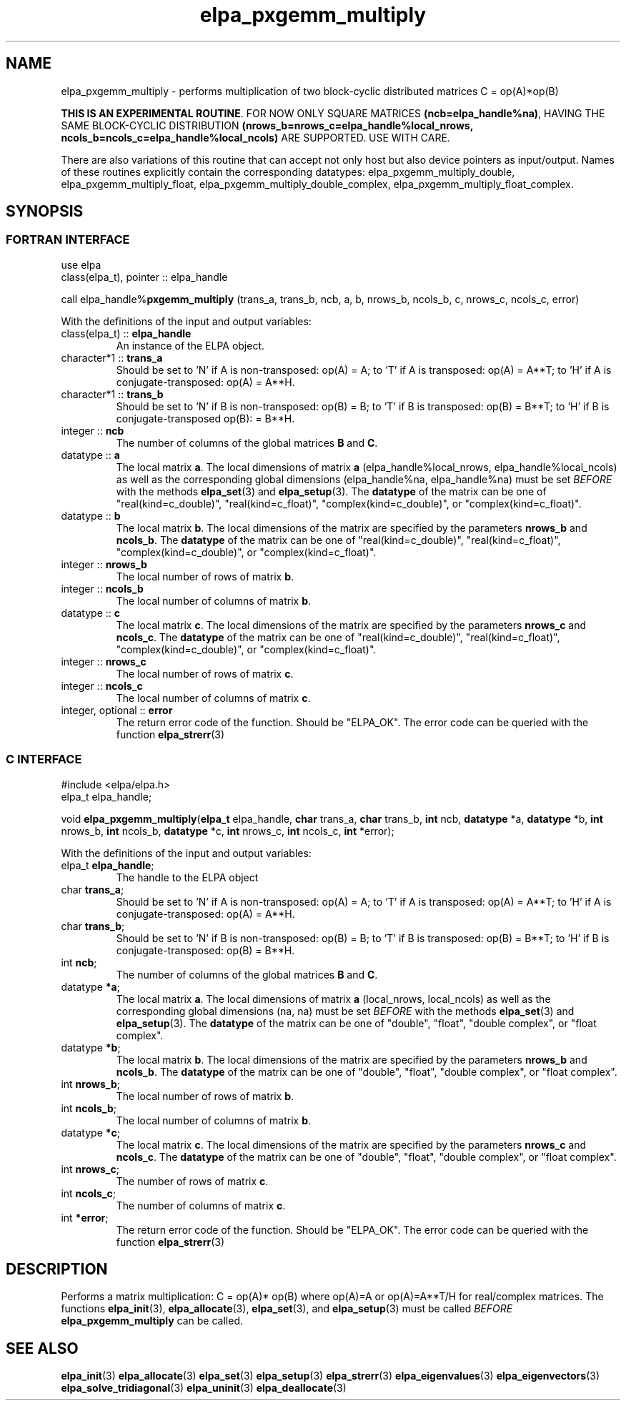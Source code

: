 .TH "elpa_pxgemm_multiply" 3 "Thu Nov 28 2024" "ELPA" \" -*- nroff -*-
.ad l
.nh
.SH NAME
elpa_pxgemm_multiply \- performs multiplication of two block-cyclic distributed matrices C = op(A)*op(B)
.sp
\fBTHIS IS AN EXPERIMENTAL ROUTINE\fP. FOR NOW ONLY SQUARE MATRICES \fB(ncb=elpa_handle%na)\fP, HAVING THE SAME BLOCK-CYCLIC DISTRIBUTION \fB(nrows_b=nrows_c=elpa_handle%local_nrows, ncols_b=ncols_c=elpa_handle%local_ncols)\fP ARE SUPPORTED. USE WITH CARE.
.sp
There are also variations of this routine that can accept not only host but also device pointers as input/output. 
Names of these routines explicitly contain the corresponding datatypes:
elpa_pxgemm_multiply_double,
elpa_pxgemm_multiply_float,
elpa_pxgemm_multiply_double_complex,
elpa_pxgemm_multiply_float_complex.

.SH SYNOPSIS
.br
.SS FORTRAN INTERFACE
use elpa
.br
class(elpa_t), pointer :: elpa_handle
.br

call elpa_handle%\fBpxgemm_multiply\fP (trans_a, trans_b, ncb, a, b, nrows_b, ncols_b, c, nrows_c, ncols_c, error)
.sp
With the definitions of the input and output variables:
.TP
class(elpa_t) :: \fB elpa_handle\fP
An instance of the ELPA object.
.TP
character*1   :: \fB trans_a\fP
Should be set 
to 'N' if A is non-transposed: op(A) = A; 
to 'T' if A is transposed: op(A) = A**T; 
to 'H' if A is conjugate-transposed: op(A) = A**H.
.TP
character*1   :: \fB trans_b\fP
Should be set 
to 'N' if B is non-transposed: op(B) = B; 
to 'T' if B is transposed: op(B) = B**T; 
to 'H' if B is conjugate-transposed op(B): = B**H.
.TP
integer       :: \fB ncb\fP
The number of columns of the global matrices\fB B\fP and\fB C\fP.
.TP
datatype      :: \fB a\fP
The local matrix\fB a\fP.
The local dimensions of matrix\fB a\fP (elpa_handle%local_nrows, elpa_handle%local_ncols) as well as the corresponding global dimensions (elpa_handle%na, elpa_handle%na) must be set\fI BEFORE\fP with the methods\fB elpa_set\fP(3) and\fB elpa_setup\fP(3).
The\fB datatype\fP of the matrix can be one of "real(kind=c_double)", "real(kind=c_float)", "complex(kind=c_double)", or "complex(kind=c_float)".
.TP
datatype      :: \fB b\fP
The local matrix\fB b\fP. The local dimensions of the matrix are specified by the parameters\fB nrows_b\fP and\fB ncols_b\fP.
The\fB datatype\fP of the matrix can be one of "real(kind=c_double)", "real(kind=c_float)", "complex(kind=c_double)", or "complex(kind=c_float)".
.TP
integer       :: \fB nrows_b\fP
The local number of rows of matrix\fB b\fP.
.TP
integer       :: \fB ncols_b\fP
The local number of columns of matrix\fB b\fP.
.TP
datatype      :: \fB c\fP
The local matrix\fB c\fP.
The local dimensions of the matrix are specified by the parameters\fB nrows_c\fP and\fB ncols_c\fP.
The\fB datatype\fP of the matrix can be one of "real(kind=c_double)", "real(kind=c_float)", "complex(kind=c_double)", or "complex(kind=c_float)".
.TP
integer       :: \fB nrows_c\fP
The local number of rows of matrix\fB c\fP.
.TP
integer       :: \fB ncols_c\fP
The local number of columns of matrix\fB c\fP.
.TP
integer, optional :: \fB error\fP
The return error code of the function. Should be "ELPA_OK". The error code can be queried with the function\fB elpa_strerr\fP(3)

.br
.SS C INTERFACE
#include <elpa/elpa.h>
.br
elpa_t elpa_handle;

.br
void\fB elpa_pxgemm_multiply\fP(\fBelpa_t\fP elpa_handle,\fB char\fP trans_a,\fB char\fP trans_b,\fB int\fP ncb,\fB datatype\fP *a,\fB datatype\fP *b,\fB int\fP nrows_b,\fB int\fP ncols_b,\fB datatype\fP *c,\fB int\fP nrows_c,\fB int\fP ncols_c,\fB int\fP *error);
.sp
With the definitions of the input and output variables:

.TP
elpa_t \fB elpa_handle\fP;
The handle to the ELPA object
.TP
char \fB trans_a\fP;
Should be set 
to 'N' if A is non-transposed: op(A) = A; 
to 'T' if A is transposed: op(A) = A**T; 
to 'H' if A is conjugate-transposed: op(A) = A**H.
.TP
char \fB trans_b\fP;
Should be set 
to 'N' if B is non-transposed: op(B) = B; 
to 'T' if B is transposed: op(B) = B**T; 
to 'H' if B is conjugate-transposed: op(B) = B**H.
.TP
int \fB ncb\fP;
The number of columns of the global matrices\fB B\fP and \fB C\fP.
.TP
datatype \fB *a\fP;
The local matrix\fB a\fP.
The local dimensions of matrix\fB a\fP (local_nrows, local_ncols) as well as the corresponding global dimensions (na, na) must be set\fI BEFORE\fP with the methods\fB elpa_set\fP(3) and\fB elpa_setup\fP(3).
The\fB datatype\fP of the matrix can be one of "double", "float", "double complex", or "float complex".
.TP
datatype \fB *b\fP;
The local matrix\fB b\fP.
The local dimensions of the matrix are specified by the parameters\fB nrows_b\fP and\fB ncols_b\fP.
The\fB datatype\fP of the matrix can be one of "double", "float", "double complex", or "float complex".
.TP
int \fB nrows_b\fP;
The local number of rows of matrix\fB b\fP.
.TP
int\fB ncols_b\fP;
The local number of columns of matrix\fB b\fP.
.TP
datatype \fB *c\fP;
The local matrix\fB c\fP. The local dimensions of the matrix are specified by the parameters\fB nrows_c\fP and\fB ncols_c\fP.
The\fB datatype\fP of the matrix can be one of "double", "float", "double complex", or "float complex".
.TP
int \fB nrows_c\fP;
The number of rows of matrix\fB c\fP.
.TP
int \fB ncols_c\fP;
The number of columns of matrix\fB c\fP.
.TP
int \fB *error\fP;
The return error code of the function. Should be "ELPA_OK". The error code can be queried with the function\fB elpa_strerr\fP(3)

.SH DESCRIPTION
Performs a matrix multiplication: C = op(A)* op(B) where op(A)=A or op(A)=A**T/H for real/complex matrices.
The functions\fB elpa_init\fP(3),\fB elpa_allocate\fP(3),\fB elpa_set\fP(3), and\fB elpa_setup\fP(3) must be called\fI BEFORE\fP\fB elpa_pxgemm_multiply\fP can be called.

.SH SEE ALSO
\fB elpa_init\fP(3)\fB elpa_allocate\fP(3)\fB elpa_set\fP(3)\fB elpa_setup\fP(3)\fB elpa_strerr\fP(3)\fB elpa_eigenvalues\fP(3)\fB elpa_eigenvectors\fP(3)\fB elpa_solve_tridiagonal\fP(3)\fB elpa_uninit\fP(3)\fB elpa_deallocate\fP(3)
